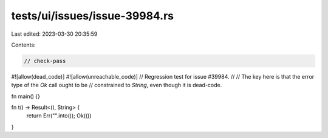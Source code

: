 tests/ui/issues/issue-39984.rs
==============================

Last edited: 2023-03-30 20:35:59

Contents:

.. code-block:: rs

    // check-pass
#![allow(dead_code)]
#![allow(unreachable_code)]
// Regression test for issue #39984.
//
// The key here is that the error type of the `Ok` call ought to be
// constrained to `String`, even though it is dead-code.

fn main() {}

fn t() -> Result<(), String> {
    return Err("".into());
    Ok(())
}


